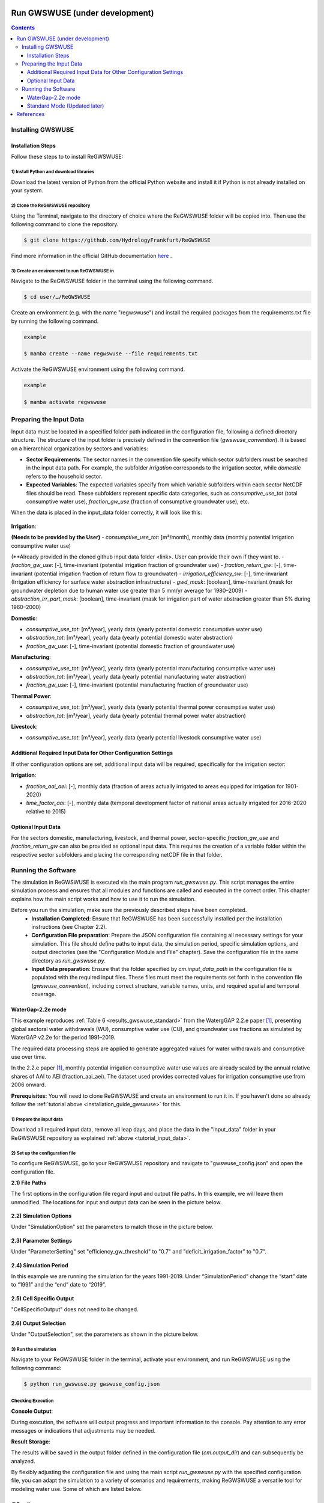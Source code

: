 .. _tutorial_gwswuse:

###############################
Run GWSWUSE (under development)
###############################

.. contents:: 
    :depth: 3
    :backlinks: entry

******************
Installing GWSWUSE
******************

.. _installation_guide_gwswuse:

Installation Steps
##################

Follow these steps to to install ReGWSWUSE:

1) Install Python and download libraries
****************************************

Download the latest version of Python from the official Python website and install it if Python is not already installed on your system.

2) Clone the ReGWSWUSE repository
*********************************

Using the Terminal, navigate to the directory of choice where the ReGWSWUSE folder will be copied into. Then use the following command to clone the repository.

.. code-block:: bash

		$ git clone https://github.com/HydrologyFrankfurt/ReGWSWUSE

Find more information in the official GitHub documentation `here <https://docs.github.com/en/get-started/quickstart/fork-a-repo#cloning-your-forked-repository>`__ .

3) Create an environment to run ReGWSWUSE in
*********************************************

Navigate to the ReGWSWUSE folder in the terminal using the following command.

.. code-block:: bash

	$ cd user/…/ReGWSWUSE
	

Create an environment (e.g. with the name "regwswuse") and install the required packages from the requirements.txt file by running the following command.

.. code-block:: bash

	example

	$ mamba create --name regwswuse --file requirements.txt

Activate the ReGWSWUSE environment using the following command.

.. code-block:: bash

	example

	$ mamba activate regwswuse

.. _tutorial_input_data:

************************
Preparing the Input Data
************************

Input data must be located in a specified folder path indicated in the configuration file, following a defined directory structure. The structure of the input folder is precisely defined in the convention file (`gwswuse_convention`). It is based on a hierarchical organization by sectors and variables:

- **Sector Requirements**: The sector names in the convention file specify which sector subfolders must be searched in the input data path. For example, the subfolder `irrigation` corresponds to the irrigation sector, while `domestic` refers to the household sector.
  
- **Expected Variables**: The expected variables specify from which variable subfolders within each sector NetCDF files should be read. These subfolders represent specific data categories, such as `consumptive_use_tot` (total consumptive water use), `fraction_gw_use` (fraction of consumptive groundwater use), etc.

When the data is placed in the input_data folder correctly, it will look like this:

.. figure:: ../../images/user_guide/tutorial/input_data_gwswuse.png

**Irrigation**:

**(Needs to be provided by the User)**
- `consumptive_use_tot`: [m³/month], monthly data (monthly potential irrigation consumptive water use) 

(**Already provided in the cloned github input data folder <link>. User can provide their own if they want to.
- `fraction_gw_use`: [-], time-invariant (potential irrigation fraction of groundwater use) 
- `fraction_return_gw`: [-], time-invariant (potential irrigation fraction of return flow to groundwater)
- `irrigation_efficiency_sw`: [-], time-invariant (Irrigation efficiency for surface water abstraction infrastructure)
- `gwd_mask`: [boolean], time-invariant (mask for groundwater depletion due to human water use greater than 5 mm/yr average for 1980–2009)
- `abstraction_irr_part_mask`: [boolean], time-invariant (mask for irrigation part of water abstraction greater than 5% during 1960–2000)

**Domestic**:

- `consumptive_use_tot`: [m³/year], yearly data (yearly potential domestic consumptive water use)
- `abstraction_tot`: [m³/year], yearly data (yearly potential domestic water abstraction)
- `fraction_gw_use`: [-], time-invariant (potential domestic fraction of groundwater use)

**Manufacturing**:
	
- `consumptive_use_tot`: [m³/year], yearly data (yearly potential manufacturing consumptive water use)
- `abstraction_tot`: [m³/year], yearly data (yearly potential manufacturing water abstraction)
- `fraction_gw_use`: [-], time-invariant (potential manufacturing fraction of groundwater use)

**Thermal Power**:

- `consumptive_use_tot`: [m³/year], yearly data (yearly potential thermal power consumptive water use)
- `abstraction_tot`: [m³/year], yearly data (yearly potential thermal power water abstraction)

**Livestock**:

- `consumptive_use_tot`: [m³/year], yearly data (yearly potential livestock consumptive water use)

Additional Required Input Data for Other Configuration Settings
###############################################################

If other configuration options are set, additional input data will be required, specifically for the irrigation sector:

**Irrigation**:

- `fraction_aai_aei`: [-], monthly data (fraction of areas actually irrigated to areas equipped for irrigation for 1901-2020)
- `time_factor_aai`: [-], monthly data (temporal development factor of national areas actually irrigated for 2016-2020 relative to 2015)

Optional Input Data
###################

For the sectors domestic, manufacturing, livestock, and thermal power, sector-specific `fraction_gw_use` and `fraction_return_gw` can also be provided as optional input data. This requires the creation of a variable folder within the respective sector subfolders and placing the corresponding netCDF file in that folder.

********************
Running the Software
********************

The simulation in ReGWSWUSE is executed via the main program `run_gwswuse.py`. This script manages the entire simulation process and ensures that all modules and functions are called and executed in the correct order. This chapter explains how the main script works and how to use it to run the simulation.

Before you run the simulation, make sure the previously described steps have been completed.
	- **Installation Completed**: Ensure that ReGWSWUSE has been successfully installed per the installation instructions (see Chapter 2.2).
	- **Configuration File preparation**: Prepare the JSON configuration file containing all necessary settings for your simulation. This file should define paths to input data, the simulation period, specific simulation options, and output directories (see the "Configuration Module and File" chapter). Save the configuration file in the same directory as `run_gwswuse.py`.
	- **Input Data preparation**: Ensure that the folder specified by `cm.input_data_path` in the configuration file is populated with the required input files. These files must meet the requirements set forth in the convention file (`gwswuse_convention`), including correct structure, variable names, units, and required spatial and temporal coverage.

WaterGap-2.2e mode
##################

This example reproduces :ref:`Table 6 <results_gwswuse_standard>` from the WatergGAP 2.2.e paper [1]_, presenting global sectoral water withdrawals (WU), consumptive water use (CU), and groundwater use fractions as simulated by WaterGAP v2.2e for the period 1991–2019.

The required data processing steps are applied to generate aggregated values for water withdrawals and consumptive use over time.

In the 2.2.e paper [1]_, monthly potential irrigation consumptive water use values are already scaled by the annual relative shares of AAI to AEI (fraction_aai_aei). The dataset used provides corrected values for irrigation consumptive use from 2006 onward.

**Prerequisites:** You will need to clone ReGWSWUSE and create an environment to run it in. If you haven't done so already follow the :ref:`tutorial above <installation_guide_gwswuse>` for this.

1) Prepare the input data
***************************

Download all required input data, remove all leap days, and place the data in the "input_data" folder in your ReGWSWUSE repository as explained :ref:`above <tutorial_input_data>`.

2) Set up the configuration file
*********************************

To configure ReGWSWUSE, go to your ReGWSWUSE repository and navigate to "gwswuse_config.json" and open the configuration file. 

**2.1) File Paths**

The first options in the configuration file regard input and output file paths. In this example, we will leave them unmodified. The locations for input and output data can be seen in the picture below.

.. figure:: ../../images/user_guide/tutorial/gwswuse/input_directory_configuration_file.png

**2.2) Simulation Options**

Under "SimulationOption" set the parameters to match those in the picture below.

.. figure:: ../../images/user_guide/tutorial/gwswuse/configuration_file_simulation_options.png

**2.3) Parameter Settings**

Under "ParameterSetting" set "efficiency_gw_threshold" to "0.7" and "deficit_irrigation_factor" to "0.7".

.. figure:: ../../images/user_guide/tutorial/gwswuse/configuration_file_parameter_settings.png

**2.4) Simulation Period**

In this example we are running the simulation for the years 1991-2019. Under “SimulationPeriod” change the “start” date to “1991” and the “end” date to “2019”.

.. figure:: ../../images/user_guide/tutorial/gwswuse/configuration_file_simulation_period.png

**2.5) Cell Specific Output**

"CellSpecificOutput" does not need to be changed.

.. figure:: ../../images/user_guide/tutorial/gwswuse/configuration_file_cell_specific_output.png

**2.6) Output Selection**

Under "OutputSelection", set the parameters as shown in the picture below.

.. figure:: ../../images/user_guide/tutorial/gwswuse/configuration_file_cell_output_selection.png

3) Run the simulation
*********************

Navigate to your ReGWSWUSE folder in the terminal, activate your environment, and run ReGWSWUSE using the following command:

.. code-block:: bash

	$ python run_gwswuse.py gwswuse_config.json

Checking Execution
******************

**Console Output**:

During execution, the software will output progress and important information to the console. Pay attention to any error messages or indications that adjustments may be needed. 

**Result Storage**:

The results will be saved in the output folder defined in the configuration file (`cm.output_dir`) and can subsequently be analyzed.

By flexibly adjusting the configuration file and using the main script `run_gwswuse.py` with the specified configuration file, you can adapt the simulation to a variety of scenarios and requirements, making ReGWSWUSE a versatile tool for modeling water use. Some of which are listed below.

.. _results_gwswuse_standard:

4) Results
***********

The goal of this tutorial is to reproduce the results presented in the WaterGAP 2.2e Paper [1]_, which are shown in the following table:

.. figure:: ../../images/user_guide/tutorial/gwswuse/2_2_e_Table_6.png

In the output folder, set in Step 2.1, you will find the "global_annual_totals.xlsx" Excel file. 

The Withdrawl Water Use (WU) data can be found in the "consumptive_use_tot" sheet. The Consumptive Use (CU) data can be found in the "abstraction_tot" sheet. To reproduce Table 6 we will firstly calculate the mean values for each of the five sectors (irrigation, domestic, manufacturing, thermal power and livestock) by dividing the sum by the number of years (here: 29 from 1991 to 2019). The calculated values correspond closely to the expected results presented in the paper as seen below:

.. figure:: ../../images/user_guide/tutorial/gwswuse/reproduced_table_6_step_1.png

The data for CU_groundwater and WU_groundwater can be found in the "consumptive_use_gw" and "abstraction_gw" sheets. The percentages of CU and WU from groundwater use can be calculated by dividing the mean value from groundwater for each sector by the totan mean values and are shown in the table below. They too closely correspond to the expected results.

.. figure:: ../../images/user_guide/tutorial/gwswuse/reproduced_table_6_step_2.png

Standard Mode (Updated later)
#############################


##########
References 
##########
.. [1] Müller Schmied, H., Trautmann, T., Ackermann, S., Cáceres, D., Flörke, M., Gerdener, H., Kynast, E., Peiris, T. A., Schiebener, L., Schumacher, M., and Döll, P.: The global water resources and use model WaterGAP v2.2e: description and evaluation of modifications and new features, Geosci. Model Dev., 17, 8817–8852, https://doi.org/10.5194/gmd-17-8817-2024, 2024.
